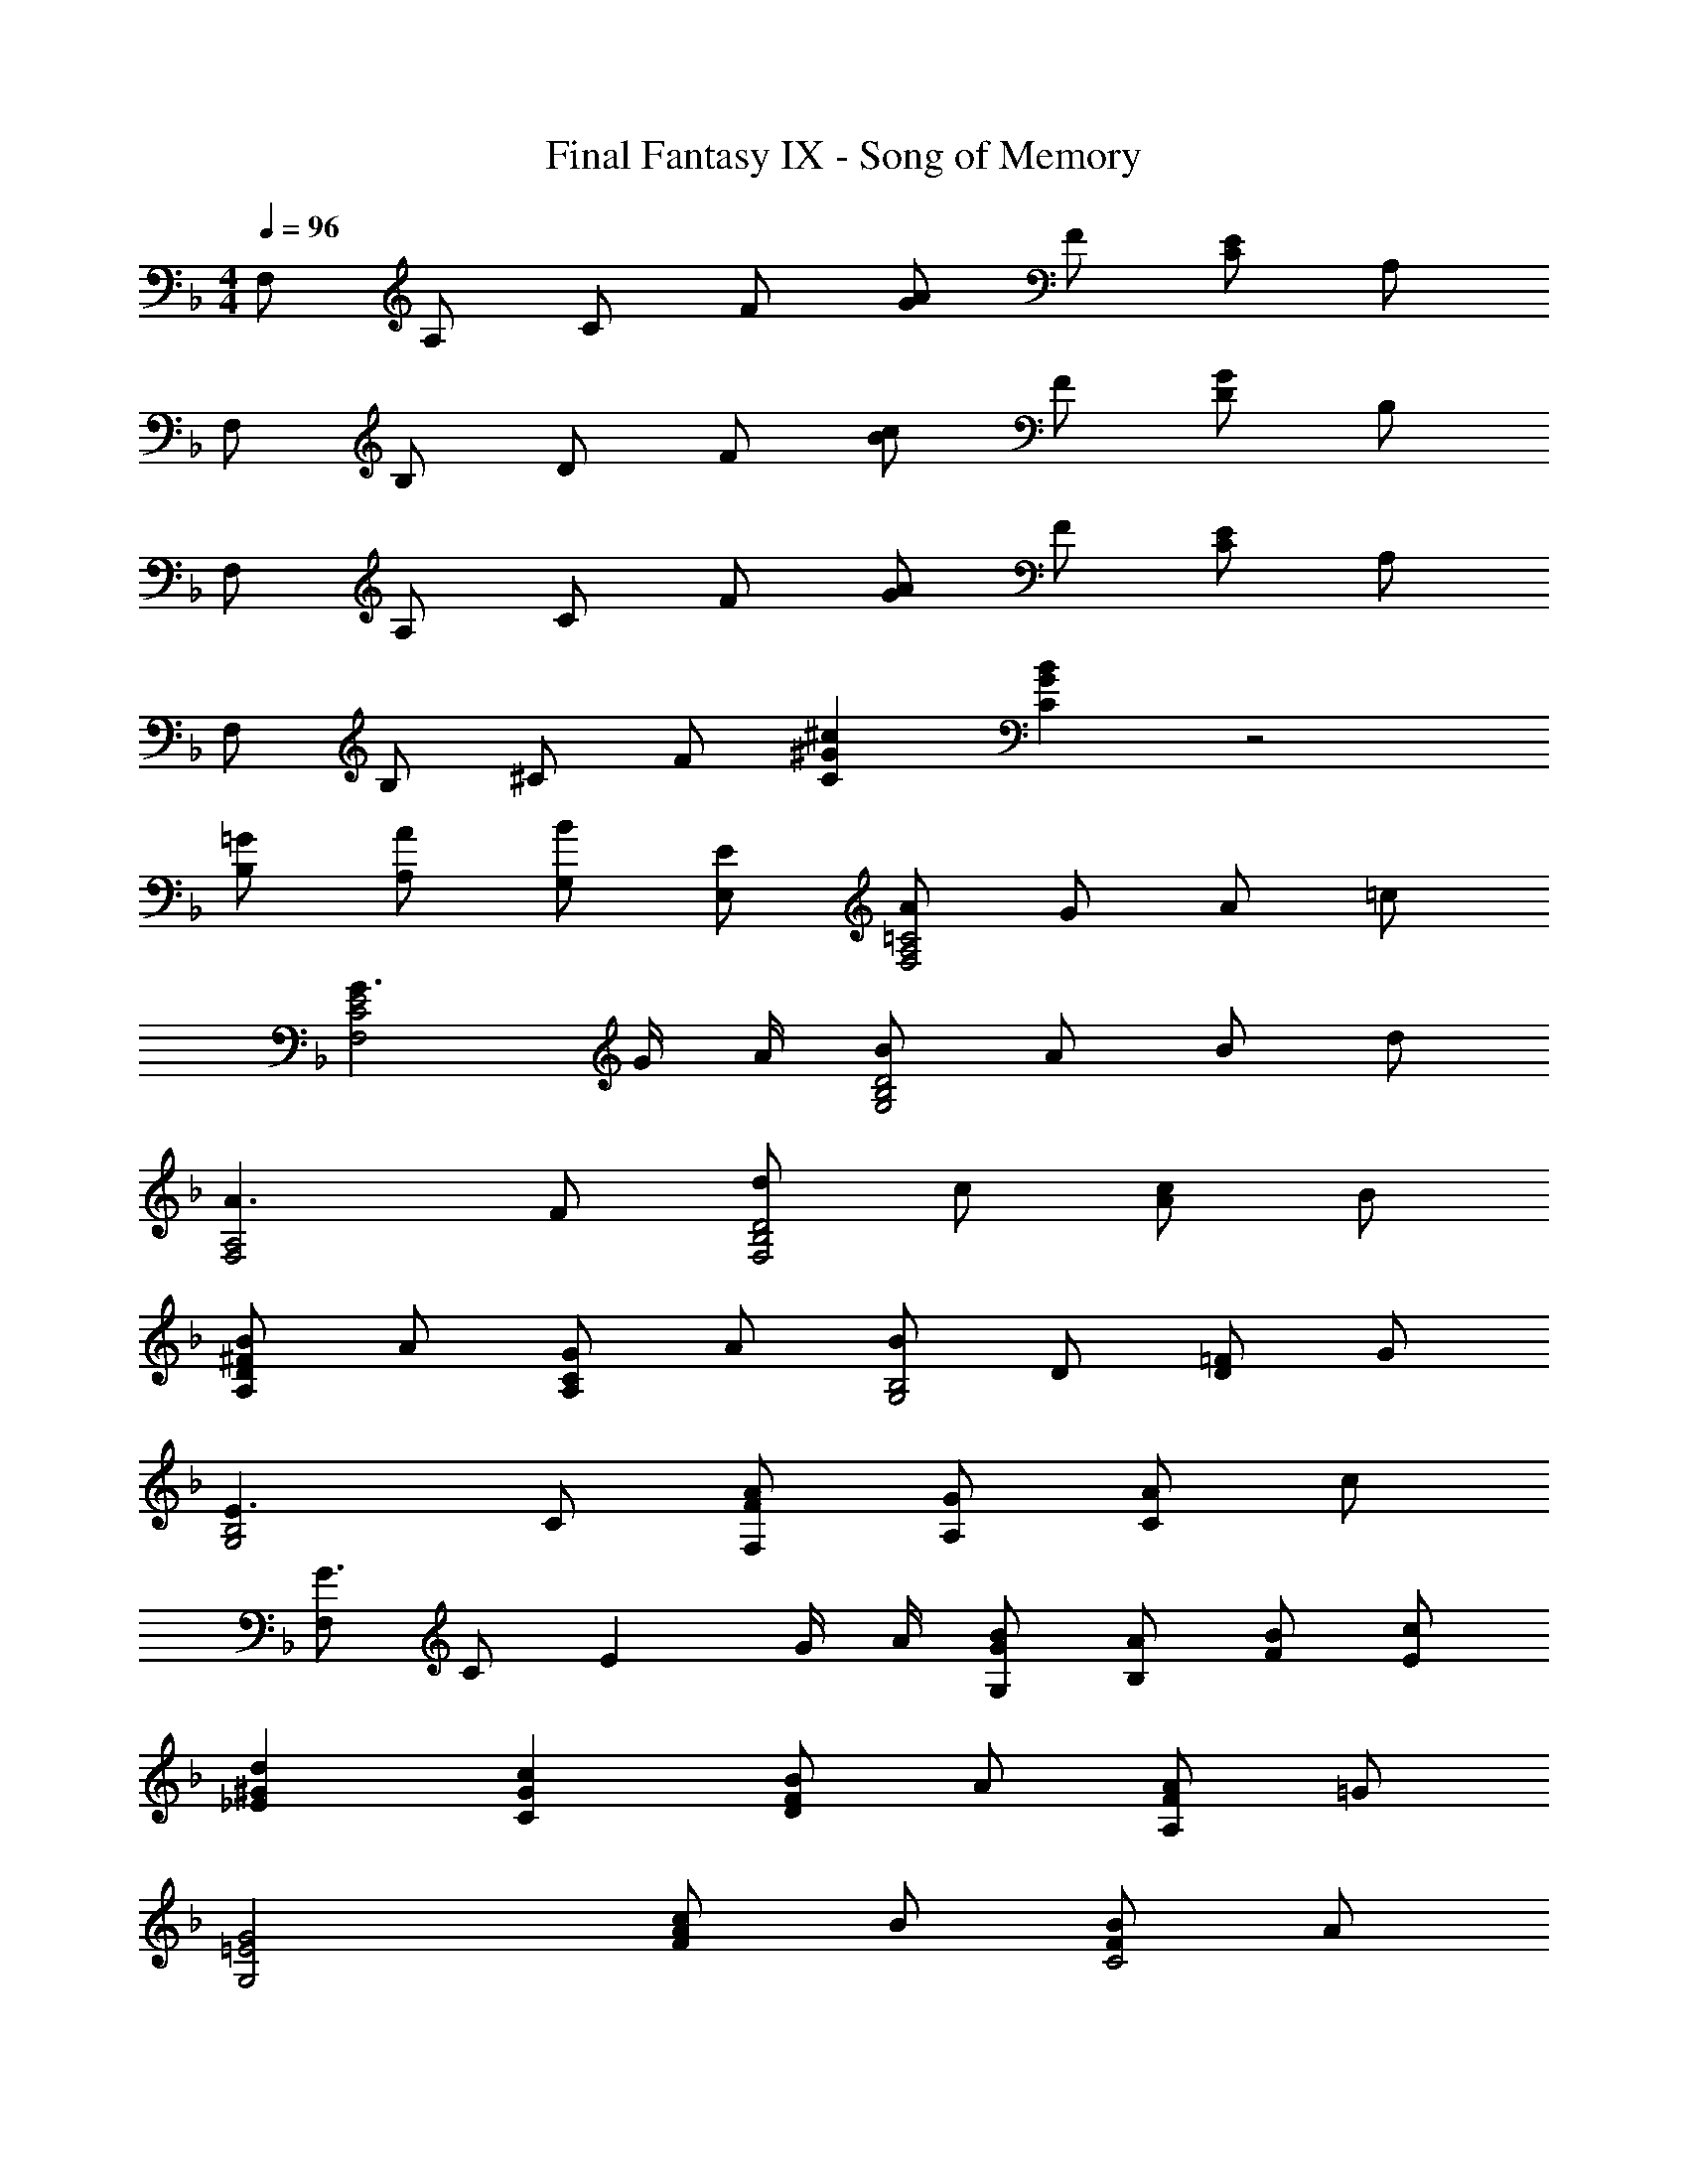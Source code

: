 X: 1
T: Final Fantasy IX - Song of Memory
Z: ABC Generated by Starbound Composer
L: 1/4
M: 4/4
Q: 1/4=96
K: F
F,/ A,/ C/ F/ [G/A/] F/ [C/E/] A,/ 
F,/ B,/ D/ F/ [B/c/] F/ [D/G/] B,/ 
F,/ A,/ C/ F/ [G/A/] F/ [C/E/] A,/ 
F,/ B,/ ^C/ F/ [C^G^c] [CGB] z2 
[=G/B,/] [A/A,/] [B/G,/] [E/E,/] [A/F,2A,2=C2] G/ A/ =c/ 
[G3/F,2C2E2] G/4 A/4 [B/G,2B,2D2] A/ B/ d/ 
[A3/F,2A,2] F/ [d/F,2B,2D2] c/ [A/c/] B/ 
[B/A,D^F] A/ [G/A,C] A/ [B/G,2B,2] D/ [D/=F/] G/ 
[E3/G,2B,2] C/ [F/A/F,/] [G/A,/] [A/C] c/ 
[F,/G3/] C/ [z/E] G/4 A/4 [G/B/G,/] [A/B,/] [B/F/] [c/E/] 
[d_E^G] [cCG] [B/DF] A/ [A/A,F] =G/ 
[G2G,2=E2] [c/FA] B/ [B/FC2] A/ 
[A/E] G/ [F/B,C] E/ [F,/F] A,/ [G/C] A/ 
[A,/E3/] B,/ [z/C] E/ [E/B,2] F/ E/ C/ 
[B,D3/] B,/ [D/A,/] [B/G,/] [A/B,/] [A/D] G/ 
[F,/G] C/ F/ D/ [E/4C2] F/4 [z3/G7/] 
B,/ D/ C/ E/ [F,/F] A,/ [G/C] A/ 
[A,/c] B,/ [A/C] E/ [B,/D4] C/ B,/ A,/ 
B, B,/ A,/ [B/B,3D3G,7/] A/ A/ G/ 
[zG2] [B,/D/] F/ [c/G,4C4_E4] B/ B/ A/ 
A/ G/ A/ B/ [C/c11/] F/ G/ B/ 
G/ F/ D/ F/ [z3/G,4] A/ 
B/ A/ =E/ G/ [G/F,/] [F/B,/] D/ [C/E/] 
[B,/F/] [G,/G/] [C/A/] [B,/B/] [A,2A2] 
